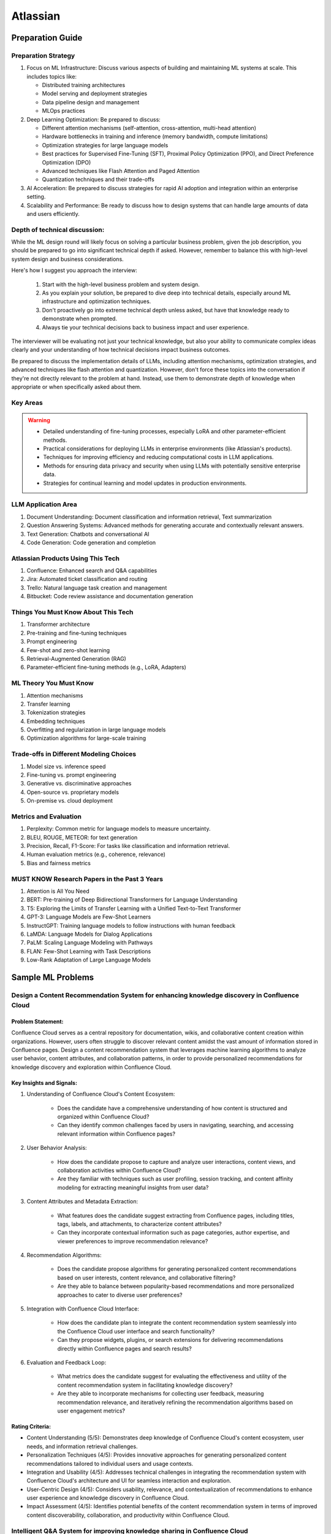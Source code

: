 #############################################################################
Atlassian
#############################################################################
*****************************************************************************
Preparation Guide
*****************************************************************************
Preparation Strategy
============================================================================
1. Focus on ML Infrastructure:  Discuss various aspects of building and maintaining ML systems at scale. This includes topics like:

   - Distributed training architectures
   - Model serving and deployment strategies
   - Data pipeline design and management
   - MLOps practices

2. Deep Learning Optimization: Be prepared to discuss:

   - Different attention mechanisms (self-attention, cross-attention, multi-head attention)
   - Hardware bottlenecks in training and inference (memory bandwidth, compute limitations)
   - Optimization strategies for large language models
   - Best practices for Supervised Fine-Tuning (SFT), Proximal Policy Optimization (PPO), and Direct Preference Optimization (DPO)
   - Advanced techniques like Flash Attention and Paged Attention
   - Quantization techniques and their trade-offs

3. AI Acceleration: Be prepared to discuss strategies for rapid AI adoption and integration within an enterprise setting.
4. Scalability and Performance: Be ready to discuss how to design systems that can handle large amounts of data and users efficiently.

Depth of technical discussion:
============================================================================
While the ML design round will likely focus on solving a particular business problem, given the job description, you should be prepared to go into significant technical depth if asked. However, remember to balance this with high-level system design and business considerations.

Here's how I suggest you approach the interview:

	1. Start with the high-level business problem and system design.
	2. As you explain your solution, be prepared to dive deep into technical details, especially around ML infrastructure and optimization techniques.
	3. Don't proactively go into extreme technical depth unless asked, but have that knowledge ready to demonstrate when prompted.
	4. Always tie your technical decisions back to business impact and user experience.

The interviewer will be evaluating not just your technical knowledge, but also your ability to communicate complex ideas clearly and your understanding of how technical decisions impact business outcomes.

Be prepared to discuss the implementation details of LLMs, including attention mechanisms, optimization strategies, and advanced techniques like flash attention and quantization. However, don't force these topics into the conversation if they're not directly relevant to the problem at hand. Instead, use them to demonstrate depth of knowledge when appropriate or when specifically asked about them.

Key Areas
============================================================================
.. warning::

	* Detailed understanding of fine-tuning processes, especially LoRA and other parameter-efficient methods.
	* Practical considerations for deploying LLMs in enterprise environments (like Atlassian's products).
	* Techniques for improving efficiency and reducing computational costs in LLM applications.
	* Methods for ensuring data privacy and security when using LLMs with potentially sensitive enterprise data.
	* Strategies for continual learning and model updates in production environments.

.. seealso::
	1. Understand the Problem: Start by asking clarifying questions to fully understand the problem during the interview.
	2. Communicate Clearly: Explain your thought process and the rationale behind each decision you make.
	3. Draw from Experience: Relate your design to past projects and experiences.
	4. Focus on Training Process: Spend time detailing the training process, including data preparation, model training, and fine-tuning techniques.
	5. Practice Design Problems: Practice designing systems on a whiteboard or paper to simulate the interview environment.

LLM Application Area
=============================================================================
1. Document Understanding: Document classification and information retrieval, Text summarization
2. Question Answering Systems: Advanced methods for generating accurate and contextually relevant answers.
3. Text Generation: Chatbots and conversational AI
4. Code Generation: Code generation and completion

Atlassian Products Using This Tech
=============================================================================
1. Confluence: Enhanced search and Q&A capabilities
2. Jira: Automated ticket classification and routing
3. Trello: Natural language task creation and management
4. Bitbucket: Code review assistance and documentation generation

Things You Must Know About This Tech
=============================================================================
1. Transformer architecture
2. Pre-training and fine-tuning techniques
3. Prompt engineering
4. Few-shot and zero-shot learning
5. Retrieval-Augmented Generation (RAG)
6. Parameter-efficient fine-tuning methods (e.g., LoRA, Adapters)

ML Theory You Must Know
=============================================================================
1. Attention mechanisms
2. Transfer learning
3. Tokenization strategies
4. Embedding techniques
5. Overfitting and regularization in large language models
6. Optimization algorithms for large-scale training

Trade-offs in Different Modeling Choices
=============================================================================
1. Model size vs. inference speed
2. Fine-tuning vs. prompt engineering
3. Generative vs. discriminative approaches
4. Open-source vs. proprietary models
5. On-premise vs. cloud deployment

Metrics and Evaluation
=============================================================================
1. Perplexity: Common metric for language models to measure uncertainty.
2. BLEU, ROUGE, METEOR: for text generation
3. Precision, Recall, F1-Score: For tasks like classification and information retrieval.
4. Human evaluation metrics (e.g., coherence, relevance)
5. Bias and fairness metrics

MUST KNOW Research Papers in the Past 3 Years
=============================================================================
1. Attention is All You Need
2. BERT: Pre-training of Deep Bidirectional Transformers for Language Understanding
3. T5: Exploring the Limits of Transfer Learning with a Unified Text-to-Text Transformer
4. GPT-3: Language Models are Few-Shot Learners
5. InstructGPT: Training language models to follow instructions with human feedback
6. LaMDA: Language Models for Dialog Applications
7. PaLM: Scaling Language Modeling with Pathways
8. FLAN: Few-Shot Learning with Task Descriptions
9. Low-Rank Adaptation of Large Language Models

*****************************************************************************
Sample ML Problems
*****************************************************************************
Design a Content Recommendation System for enhancing knowledge discovery in Confluence Cloud
=============================================================================================================================
Problem Statement:
-----------------------------------------------------------------------------
Confluence Cloud serves as a central repository for documentation, wikis, and collaborative content creation within organizations. However, users often struggle to discover relevant content amidst the vast amount of information stored in Confluence pages. Design a content recommendation system that leverages machine learning algorithms to analyze user behavior, content attributes, and collaboration patterns, in order to provide personalized recommendations for knowledge discovery and exploration within Confluence Cloud.

Key Insights and Signals:
-----------------------------------------------------------------------------
1. Understanding of Confluence Cloud's Content Ecosystem:

	- Does the candidate have a comprehensive understanding of how content is structured and organized within Confluence Cloud?
	- Can they identify common challenges faced by users in navigating, searching, and accessing relevant information within Confluence pages?

2. User Behavior Analysis:

	- How does the candidate propose to capture and analyze user interactions, content views, and collaboration activities within Confluence Cloud?
	- Are they familiar with techniques such as user profiling, session tracking, and content affinity modeling for extracting meaningful insights from user data?

3. Content Attributes and Metadata Extraction:

	- What features does the candidate suggest extracting from Confluence pages, including titles, tags, labels, and attachments, to characterize content attributes?
	- Can they incorporate contextual information such as page categories, author expertise, and viewer preferences to improve recommendation relevance?

4. Recommendation Algorithms:

	- Does the candidate propose algorithms for generating personalized content recommendations based on user interests, content relevance, and collaborative filtering?
	- Are they able to balance between popularity-based recommendations and more personalized approaches to cater to diverse user preferences?

5. Integration with Confluence Cloud Interface:
	
	- How does the candidate plan to integrate the content recommendation system seamlessly into the Confluence Cloud user interface and search functionality?
	- Can they propose widgets, plugins, or search extensions for delivering recommendations directly within Confluence pages and search results?

6. Evaluation and Feedback Loop:

	- What metrics does the candidate suggest for evaluating the effectiveness and utility of the content recommendation system in facilitating knowledge discovery?
	- Are they able to incorporate mechanisms for collecting user feedback, measuring recommendation relevance, and iteratively refining the recommendation algorithms based on user engagement metrics?

Rating Criteria:
-----------------------------------------------------------------------------
- Content Understanding (5/5): Demonstrates deep knowledge of Confluence Cloud's content ecosystem, user needs, and information retrieval challenges.
- Personalization Techniques (4/5): Provides innovative approaches for generating personalized content recommendations tailored to individual users and usage contexts.
- Integration and Usability (4/5): Addresses technical challenges in integrating the recommendation system with Confluence Cloud's architecture and UI for seamless interaction and exploration.
- User-Centric Design (4/5): Considers usability, relevance, and contextualization of recommendations to enhance user experience and knowledge discovery in Confluence Cloud.
- Impact Assessment (4/5): Identifies potential benefits of the content recommendation system in terms of improved content discoverability, collaboration, and productivity within Confluence Cloud.

Intelligent Q&A System for improving knowledge sharing in Confluence Cloud
=============================================================================================================================
Problem Statement:
-----------------------------------------------------------------------------
Confluence Cloud, Atlassian's collaboration software, serves as a central knowledge base for teams to document and share information. However, users often face challenges in finding relevant answers to their questions buried within Confluence pages. Design an intelligent Q&A system that leverages natural language processing (NLP) and machine learning (ML) techniques to enhance knowledge discovery and facilitate seamless information retrieval within Confluence Cloud.

Key Insights and Signals:
-----------------------------------------------------------------------------
1. Understanding of Confluence Cloud's Use Cases:

	- Does the candidate have a clear understanding of how Confluence Cloud is used for documentation, knowledge sharing, and collaboration?
	- Can they identify common scenarios where users seek answers to questions within Confluence?

2. Natural Language Processing (NLP):

	- How does the candidate propose to extract and analyze textual content from Confluence pages to understand the semantics and context of user queries?
	- Are they familiar with NLP techniques such as named entity recognition, sentiment analysis, and topic modeling for processing unstructured text data?

3. Question Understanding and Intent Recognition:

	- What methods does the candidate suggest for interpreting user questions and identifying the underlying intent or information needs?
	- Can they propose algorithms for query expansion, disambiguation, and entity linking to improve the accuracy of question understanding?

4. Knowledge Graph Representation:

	- Does the candidate address the challenge of representing Confluence content as a structured knowledge graph to capture relationships between topics, documents, and concepts?
	- Are they able to propose techniques for entity extraction, entity linking, and knowledge graph construction from unstructured text data?

5. Semantic Search and Relevance Ranking:

	- How does the candidate plan to implement semantic search algorithms that leverage the knowledge graph to retrieve relevant answers to user questions?
	- Can they incorporate techniques such as semantic similarity, graph-based ranking, and context-aware search to improve result quality?

6. Integration with Confluence Cloud Interface:

	- How does the candidate propose to integrate the intelligent Q&A system seamlessly into the Confluence Cloud user interface?
	- Can they ensure that the Q&A functionality is intuitive, accessible, and closely integrated with existing Confluence features?

Rating Criteria:
-----------------------------------------------------------------------------
- NLP Expertise (5/5): Demonstrates proficiency in NLP techniques and their application to text analysis and understanding.
- Semantic Understanding (4/5): Provides innovative approaches for representing and querying knowledge in Confluence Cloud using semantic technologies.
- User-Centric Design (4/5): Considers usability, relevance, and accessibility of the Q&A system to enhance user experience and knowledge sharing.
- Integration and Interoperability (4/5): Addresses technical challenges in integrating the Q&A system with Confluence Cloud's architecture and APIs.
- Impact Assessment (4/5): Identifies potential benefits of the intelligent Q&A system in terms of improved knowledge discovery, collaboration, and productivity within Confluence Cloud.

Enhance the search and recommendation features in Jira Cloud
=============================================================================================================================
Problem Statement:
-----------------------------------------------------------------------------
Jira Cloud, Atlassian's flagship product for agile project management, aims to improve user productivity and collaboration. One common pain point reported by users is the challenge of finding relevant information quickly and receiving personalized recommendations for tasks and workflows within Jira. Design a system using Large Language Models (LLMs) to address these issues and enhance the search and recommendation capabilities of Jira Cloud.

Key Insights and Signals:
-----------------------------------------------------------------------------
1. Understanding of Jira Cloud's Functionality:

	- Does the candidate have a clear understanding of the features and workflows within Jira Cloud?
	- Can they identify specific use cases where improved search and recommendation capabilities would benefit users?

2. Domain-specific Knowledge:

	- Does the candidate demonstrate familiarity with agile project management concepts and terminology?
	- Are they able to tailor the LLM-based solution to the unique requirements of Jira Cloud users?

3. User Intent Recognition:

	- How does the candidate propose to interpret user queries and understand their intent within the context of Jira tasks and projects?
	- Can they suggest techniques for semantic understanding and contextual relevance in search results and recommendations?
	
4. Personalization and Contextualization:

	- Does the candidate address the challenge of providing personalized recommendations based on user preferences, project history, and collaboration patterns?
	- Are they able to incorporate contextual information such as project metadata, user roles, and task dependencies to improve recommendation accuracy?

5. Integration with Jira Cloud Infrastructure:

	- How does the candidate plan to integrate the LLM-based search and recommendation system seamlessly into the Jira Cloud platform?
	- Can they propose APIs, webhooks, or other integration mechanisms to ensure interoperability with existing features and workflows?

6. Performance and Scalability:

	- What measures does the candidate suggest for optimizing the performance and scalability of the LLM-based system within the Jira Cloud environment?
	- Are they able to balance computational resource constraints with real-time responsiveness and user experience?

Rating Criteria:
-----------------------------------------------------------------------------
- Domain Expertise (5/5): Demonstrates in-depth knowledge of Jira Cloud's functionalities and user needs.
- Customization and Personalization (4/5): Provides innovative solutions for tailoring search and recommendations to individual user contexts.
- Technical Feasibility (4/5): Proposes realistic approaches for integrating LLM technology into Jira Cloud's infrastructure.
- User-Centric Design (4/5): Considers usability, relevance, and user feedback mechanisms in the design process.
- Business Impact (4/5): Identifies potential benefits of the proposed solution in terms of user satisfaction, productivity gains, and competitive advantage for Atlassian.

Design an Intelligent Chatbot for improving customer support in Jira Service Management
=============================================================================================================================
Problem Statement:
-----------------------------------------------------------------------------
Jira Service Management, Atlassian's service desk solution, is used by organizations to manage IT service requests, incidents, and support tickets. However, users often experience delays and inefficiencies in resolving issues due to long response times and repetitive queries. Design an intelligent chatbot powered by natural language processing (NLP) and machine learning (ML) techniques to provide proactive assistance, automate routine tasks, and streamline customer support interactions within Jira Service Management.

Key Insights and Signals:
-----------------------------------------------------------------------------
1. Understanding of Jira Service Management Workflow:

	- Does the candidate have a clear understanding of how Jira Service Management is used for managing service requests and incidents?
	- Can they identify common pain points in the customer support workflow, such as ticket triaging, issue resolution, and communication with end-users?

2. Natural Language Understanding (NLU):

	- How does the candidate propose to interpret user queries and extract relevant information from support tickets and service requests?
	- Are they familiar with NLP techniques such as intent classification, entity recognition, and sentiment analysis for understanding user intent and context?

3. Automated Ticket Triage and Routing:

	- What methods does the candidate suggest for automating ticket triaging and routing based on the content and urgency of support requests?
	- Can they propose algorithms for classifying tickets, assigning priority levels, and escalating critical issues to appropriate support teams?

4. Contextual Assistance and Knowledge Retrieval:

	- Does the candidate address the challenge of providing contextual assistance and retrieving relevant knowledge articles or resolution steps to help resolve user queries?
	- Are they able to integrate the chatbot with Jira Service Management's knowledge base and support documentation for seamless information retrieval?

5. Intelligent Escalation and Collaboration:
	
	- How does the candidate plan to handle complex queries or issues that require human intervention or escalation to higher-tier support agents?
	- Can they suggest mechanisms for facilitating collaboration between the chatbot and human agents within Jira Service Management's workflow?

6. Performance Monitoring and Improvement:

	- What metrics does the candidate propose for evaluating the performance and effectiveness of the chatbot in improving customer support outcomes?
	- Are they able to incorporate mechanisms for collecting user feedback, monitoring chatbot interactions, and iteratively refining the NLP models based on real-world usage data?

Rating Criteria:
-----------------------------------------------------------------------------
- NLP and ML Expertise (5/5): Demonstrates proficiency in NLP and ML techniques for natural language understanding and dialogue management.
- Automation and Efficiency (4/5): Provides innovative approaches for automating routine tasks, reducing response times, and improving overall efficiency in customer support.
- Integration and Interoperability (4/5): Addresses technical challenges in integrating the chatbot with Jira Service Management's APIs and workflows for seamless interaction and collaboration.
- User-Centric Design (4/5): Considers usability, context sensitivity, and personalized assistance to enhance user experience and satisfaction with customer support interactions.
- Impact Assessment (4/5): Identifies potential benefits of the chatbot in terms of reduced ticket resolution times, improved first-contact resolution rates, and enhanced customer satisfaction scores within Jira Service Management.

Design a Recommendation Engine for improving task management in Trello
=============================================================================================================================
Problem Statement:
-----------------------------------------------------------------------------
Trello, Atlassian's visual collaboration tool, is widely used for managing tasks, projects, and workflows. However, users often struggle to prioritize tasks and allocate resources effectively within their Trello boards. Design a recommendation engine that leverages machine learning algorithms to analyze user behavior, task attributes, and board dynamics, in order to provide intelligent recommendations for task prioritization, assignment, and scheduling within Trello.

Key Insights and Signals:
-----------------------------------------------------------------------------
1. Understanding of Trello's Usage Patterns:

	- Does the candidate have a comprehensive understanding of how Trello boards are structured and used for task management?
	- Can they identify common challenges faced by users in organizing, prioritizing, and tracking tasks within Trello?

2. User Behavior Analysis:

	- How does the candidate propose to capture and analyze user interactions, task updates, and board activities within Trello?
	- Are they familiar with techniques such as user clustering, behavioral segmentation, and sequence modeling for extracting meaningful insights from user data?

3. Task Attributes and Contextual Information:

	- What features does the candidate suggest extracting from task cards, including due dates, labels, descriptions, and attachments, to characterize task attributes?
	- Can they incorporate contextual information such as board categories, team roles, and project deadlines to improve recommendation relevance?

4. Recommendation Algorithms:

	- Does the candidate propose algorithms for generating personalized recommendations for task prioritization, assignment, and scheduling based on user preferences and board context?
	- Are they able to balance between simple heuristic-based approaches and more sophisticated machine learning models to ensure practical feasibility and effectiveness?

5. Integration with Trello Platform:

	- How does the candidate plan to integrate the recommendation engine seamlessly into the Trello user interface and workflow?
	- Can they propose API endpoints, webhooks, or browser extensions for delivering recommendations directly within Trello boards?

6. Evaluation and Feedback Loop:
	
	- What metrics does the candidate suggest for evaluating the quality and impact of the recommendation engine on user productivity and task completion rates?
	- Are they able to incorporate mechanisms for collecting user feedback and iteratively refining the recommendation algorithms based on user preferences and performance metrics?

Rating Criteria:
-----------------------------------------------------------------------------
- Trello Expertise (5/5): Demonstrates deep knowledge of Trello's features, usage patterns, and user needs in task management.
- Recommendation Algorithm Design (4/5): Provides innovative approaches for generating personalized recommendations tailored to individual users and board contexts.
- Practical Feasibility (4/5): Addresses technical challenges in implementing the recommendation engine within the Trello platform while ensuring scalability and performance.
- User-Centric Design (4/5): Considers usability, relevance, and integration with existing Trello features to enhance user experience and task productivity.
- Impact Assessment (4/5): Identifies potential benefits of the recommendation engine in terms of improved task prioritization, resource allocation, and team collaboration within Trello.

*****************************************************************************
Products and ML Problems
*****************************************************************************
1. Confluence:
=============================================================================================================================
Contextual Search Enhancement System for Confluence Cloud:
-----------------------------------------------------------------------------
- How would you enhance the existing search functionality in Confluence using contextual information to improve search results?
- What techniques or algorithms would you employ to understand the context of user queries and documents?

Intelligent Q&A System for improving knowledge sharing in Confluence Cloud:
-----------------------------------------------------------------------------
- Discuss your approach to designing a system that intelligently retrieves answers to user questions from the vast repository of knowledge stored in Confluence.
- How would you incorporate natural language understanding and reasoning capabilities to ensure accurate and relevant responses to diverse user queries?
- What strategies would you employ to handle ambiguity, synonymy, and variability in user questions and document content effectively?

Collaborative Filtering Recommendation System for Confluence Cloud:
-----------------------------------------------------------------------------
- Explain how you would implement a collaborative filtering recommendation system to suggest relevant content to users in Confluence.
- How would you address challenges such as sparsity of user interactions and cold start problems?

Adaptive Document Summarization System for Confluence Cloud:
-----------------------------------------------------------------------------
- How would you approach building a system that generates concise summaries of lengthy documents stored in Confluence?
- What strategies would you employ to ensure the summaries capture the essential information while maintaining coherence and relevance?

Dynamic Content Tagging System for Confluence Cloud:
-----------------------------------------------------------------------------
- Discuss your approach to developing a system that automatically tags content in Confluence based on its context and relevance.
- How would you handle the challenge of dynamically updating tags as the content evolves over time?

Multi-modal Content Understanding System for Confluence Cloud:
-----------------------------------------------------------------------------
- How would you integrate text, images, and other modalities of content to enhance understanding and retrieval in Confluence?
- What techniques or architectures would you consider for handling multi-modal data effectively?

Continuous Learning System for Confluence Cloud:
-----------------------------------------------------------------------------
- Describe how you would build a system that continuously learns from user interactions and feedback to improve its recommendations and search results in Confluence.
- What mechanisms would you employ to ensure the system remains up-to-date and adaptable to changing user preferences and content dynamics?

Explainable AI Framework for Content Recommendations in Confluence Cloud:
-----------------------------------------------------------------------------
- Discuss the importance of explainability in AI-driven content recommendation systems for enterprise applications like Confluence.
- How would you design a framework that provides transparent explanations for the recommendations made to users?

2. Jira Software:
=============================================================================================================================
- Issue Prioritization: ML can be used to analyze historical data on issue resolution times, dependencies, and user feedback to prioritize tasks and allocate resources more effectively.
- Sprint Planning: ML algorithms can assist in predicting the completion time for tasks and recommending optimal task assignments for sprint planning sessions.
- Automated Ticket Categorization: ML algorithms can classify incoming support tickets based on their content, urgency, and potential impact, enabling faster ticket routing and resolution.
- Customer Sentiment Analysis: ML-powered sentiment analysis can analyze customer interactions and feedback within tickets to detect sentiment trends and identify areas for improvement in service quality.

3. Bitbucket:
=============================================================================================================================
- Code Review Assistance: ML techniques can analyze code changes, comments, and historical code review outcomes to provide real-time suggestions and feedback during code review sessions, improving code quality and developer productivity.
- Branch Management: ML can analyze historical branching patterns, merge conflicts, and code dependencies to recommend optimal branching strategies and workflows for managing code repositories in Bitbucket.
- Code Quality Analysis: ML algorithms can analyze code repositories to identify code smells, security vulnerabilities, and best practice violations, providing actionable insights for improving code quality and maintainability.
- Codebase Health Monitoring: ML-powered bots can continuously monitor code repositories for changes in code complexity, dependency risks, and technical debt, alerting developers to potential issues and recommending corrective actions to maintain codebase health.
- Code Review Automation: ML-powered code review tools can automatically identify code quality issues, suggest code improvements, and enforce coding standards during the review process, reducing manual effort and ensuring consistent code quality.
- Continuous Integration Optimization: ML algorithms can analyze historical build and test data to optimize the configuration of continuous integration pipelines, improving build performance and reducing build failures.

4. Trello:
=============================================================================================================================
- Task Recommendation: ML algorithms can analyze user behavior, task attributes, and project dynamics to recommend task prioritization, assignment, and scheduling strategies within Trello boards, improving team productivity and project outcomes.
- Workflow Automation: ML-powered bots can automate routine tasks and workflows within Trello boards, such as task assignment based on workload, deadline reminders, and progress tracking.
- Workflow Optimization: ML algorithms can analyze user workflows, task dependencies, and completion times to identify bottlenecks and inefficiencies in project management processes, recommending workflow optimizations for improved team productivity.
- Predictive Task Completion: ML techniques can analyze task attributes, team dynamics, and historical completion times to predict the likelihood of task completion within specified deadlines, enabling better resource allocation and project planning.
- Project Timeline Prediction: ML algorithms can analyze historical project data, including task completion times, dependencies, and resource allocation, to predict project timelines and milestones, aiding in project planning and resource management.
- Task Clustering and Organization: ML techniques can automatically cluster similar tasks or cards within Trello boards based on their content, attributes, and relationships, helping users organize and prioritize their work more efficiently.

5. Opsgenie:
=============================================================================================================================
- Alert Triage: ML can help classify and prioritize incoming alerts based on severity, impact, and historical incident data, enabling faster incident response and resolution times.
- Incident Prediction: ML algorithms can analyze patterns in infrastructure metrics, user activity, and system logs to predict potential incidents before they occur, allowing proactive mitigation and preventive measures.
- Predictive Incident Resolution: ML algorithms can analyze historical incident data, including resolution times, root causes, and response actions, to predict the most effective resolution strategies for future incidents, reducing downtime and minimizing impact on operations.
- Resource Optimization: ML techniques can analyze team availability, skill sets, and workload data to optimize on-call schedules, ensuring the right resources are available to respond to incidents promptly and efficiently.
- Anomaly Detection in Monitoring Data: ML techniques can analyze real-time monitoring data from infrastructure and applications to detect anomalies, performance degradation, or security threats, triggering automated incident response actions in Opsgenie.
- Service Dependency Mapping: ML algorithms can analyze service interdependencies and communication patterns to create dynamic service dependency maps in Opsgenie, aiding in incident management and root cause analysis.

6. Statuspage:
=============================================================================================================================
- Service Health Monitoring: ML techniques can analyze historical data on service uptime, incident resolution times, and user feedback to predict service health and performance trends, enabling proactive communication and issue resolution.
- Incident Communication: ML-powered chatbots can assist in automating incident communication and status updates on Statuspage, ensuring timely and accurate information dissemination to stakeholders during service disruptions.
- Performance Trend Analysis: ML algorithms can analyze historical performance data, including response times, uptime, and error rates, to identify performance trends and predict potential issues before they impact service availability or user experience.
- Subscriber Communication Optimization: ML techniques can analyze subscriber engagement metrics and communication preferences to optimize communication strategies during service disruptions, ensuring timely and relevant updates to subscribers while minimizing notification fatigue.

7. Stride/Slack (formerly Atlassian Stride):
=============================================================================================================================
- Sentiment Analysis: ML algorithms can analyze team communication data to detect sentiment trends, identify potential conflicts or morale issues, and provide insights for improving team dynamics and collaboration.
- Automated Meeting Summarization: ML-powered bots can summarize meeting transcripts, extract action items, and highlight key discussion points, making it easier for team members to follow up on meeting outcomes and decisions.
- Automated Workflow Assistance: ML-powered bots can analyze team communication patterns and workflows within Stride/Slack channels to provide automated assistance, reminders, and notifications for upcoming tasks, meetings, or deadlines.
- Employee Onboarding Support: ML algorithms can analyze onboarding-related conversations and documentation within Stride/Slack channels to provide personalized onboarding assistance, resources, and guidance for new employees.

*****************************************************************************
Sample Questions
*****************************************************************************
Scrapped from the Internet
=============================================================================
Machine Learning Concepts:
-----------------------------------------------------------------------------
1. How would you distinguish an RNN from an LSTM in terms of structure and function?
2. Would you mind explaining the Random Forest model and its significance in predictive analytics?
3. How do you handle skewed data when evaluating model performance, and what are some common metrics used in such cases?

Dimensionality Reduction:
-----------------------------------------------------------------------------
4. Could you describe some methods for reducing dimensionality and how they're used in Machine Learning?

Predictive Modeling and Data Analysis:
-----------------------------------------------------------------------------
5. Considering your experience with data analysis and client buying behaviors, can you walk me through how you would make predictions around whether future clients would purchase a certain software? What pieces of information would be important to include in your dataset?

System Architecture and Design:
-----------------------------------------------------------------------------
6. Describe the components and design principles you would incorporate into the Bing image search architecture.

Programming and Algorithmic Skills:
-----------------------------------------------------------------------------
7. Can you construct a function that generates a random normal distribution and then plot it?
8. Consider an array of sorted integers from 0 to n. Your task is to find the integer that introduces a problem. Write a function that accomplishes this task with a time complexity of O(log n).
9. Can you demonstrate how to reverse a binary tree in a selected programming language?
10. Given an array of integers and a target sum, find the smallest subarray with a sum greater than or equal to the target sum using the greedy approach.
11. What method would you use to find the dot product between two sparse matrices?

Behavioral and Team Dynamics:
-----------------------------------------------------------------------------
12. What is the reason behind your search for a new job?
13. What would be your ideal team to join in Atlassian?
14. Have you ever had to object to a team member's approach? Can you walk me through it?
15. Can you tell us about a time where you received unpleasant feedback?
16. In what ways are your experiences aligned with Atlassian's values?
17. What are your long-term career goals, and how do you see yourself achieving them over the next five years?
18. So far, what has been your biggest accomplishment?
19. Describe a time that you took a risk?
20. Tell me about a time when you assisted a colleague in his work. What was the result?
